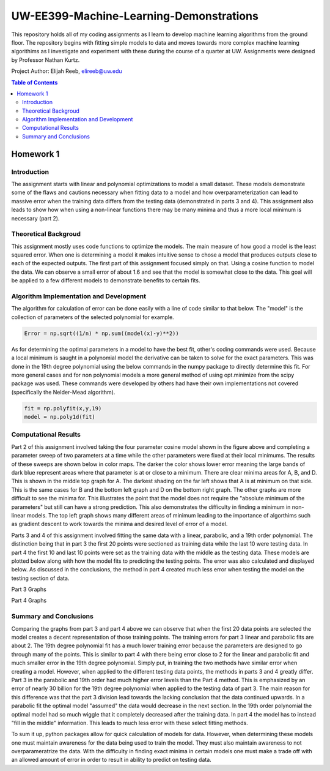 UW-EE399-Machine-Learning-Demonstrations
=========
This repository holds all of my coding assignments as I learn to develop machine learning algorithms from the ground floor. The repository begins with fitting simple models to data and moves towards more complex machine learning algorithims as I investigate and experiment with these during the course of a quarter at UW. Assignments were designed by Professor Nathan Kurtz. 

Project Author: Elijah Reeb, elireeb@uw.edu

.. contents:: Table of Contents

Homework 1
---------------------
Introduction
^^^^^^^^^^^^
The assignment starts with linear and polynomial optimizations to model a small dataset. These models demonstrate some of the flaws and cautions necessary when fitting data to a model and how overparameterization can lead to massive error when the training data differs from the testing data (demonstrated in parts 3 and 4). This assignment also leads to show how when using a non-linear functions there may be many minima and thus a more local minimum is necessary (part 2). 

Theoretical Backgroud
^^^^^^^^^^^^
This assignment mostly uses code functions to optimize the models. The main measure of how good a model is the least squared error. When one is determining a model it makes intuitive sense to chose a model that produces outputs close to each of the expected outputs. The first part of this assignment focused simply on that. Using a cosine function to model the data. We can observe a small error of about 1.6 and see that the model is somewhat close to the data. This goal will be applied to a few different models to demonstrate benefits to certain fits. 

.. image:: https://user-images.githubusercontent.com/130190276/231070744-86b0fa3b-b7e5-4efd-a5d4-2c2c56e18f4d.png

Algorithm Implementation and Development
^^^^^^^^^^^^
The algorithm for calculation of error can be done easily with a line of code similar to that below. The "model" is the collection of parameters of the selected polynomial for example. 

.. code-block:: text

        Error = np.sqrt((1/n) * np.sum((model(x)-y)**2))
        
As for determining the optimal parameters in a model to have the best fit, other's coding commands were used. Because a local minimum is saught in a polynomial model the derivative can be taken to solve for the exact parameters. This was done in the 19th degree polynomial using the below commands in the numpy package to directly determine this fit. For more general cases and for non polynomial models a more general method of using opt.minimize from the scipy package was used. These commands were developed by others had have their own implementations not covered (specifically the Nelder-Mead algorithm). 

.. code-block:: text

        fit = np.polyfit(x,y,19)
        model = np.poly1d(fit)


Computational Results
^^^^^^^^^^^^
Part 2 of this assignment involved taking the four parameter cosine model shown in the figure above and completing a parameter sweep of two parameters at a time while the other parameters were fixed at their local minimums. The results of these sweeps are shown below in color maps. The darker the color shows lower error meaning the large bands of dark blue represent areas where that parameter is at or close to a minimum. There are clear minima areas for A, B, and D. This is shown in the middle top graph for A. The darkest shading on the far left shows that A is at minimum on that side. This is the same cases for B and the bottom left graph and D on the bottom right graph. The other graphs are more difficult to see the minima for. This illustrates the point that the model does not require the "absolute minimum of the parameters" but still can have a strong prediction. This also demonstrates the difficulty in finding a minimum in non-linear models. The top left graph shows many different areas of minimum leading to the importance of algorthims such as gradient descent to work towards the minima and desired level of error of a model. 

.. image:: https://user-images.githubusercontent.com/130190276/231073437-a90b1201-3d3c-4d46-8e42-5a324d96edb1.png

Parts 3 and 4 of this assignment involved fitting the same data with a linear, parabolic, and a 19th order polynomial. The distinction being that in part 3 the first 20 points were sectioned as training data while the last 10 were testing data. In part 4 the first 10 and last 10 points were set as the training data with the middle as the testing data. These models are plotted below along with how the model fits to predicting the testing points. The error was also calculated and displayed below. As discussed in the conclusions, the method in part 4 created much less error when testing the model on the testing section of data. 

Part 3 Graphs

.. image:: https://user-images.githubusercontent.com/130190276/231073199-0c6ca76f-8e10-4a67-a7ed-7aad422b84fe.png

Part 4 Graphs

.. image:: https://user-images.githubusercontent.com/130190276/231072969-d5c5552e-9017-4616-a7de-e1436ee0fea8.png


Summary and Conclusions
^^^^^^^^^^^^
Comparing the graphs from part 3 and part 4 above we can observe that when the first 20 data points are selected the model creates a decent representation of those training points. The training errors for part 3 linear and parabolic fits are about 2. The 19th degree polynomial fit has a much lower training error because the parameters are designed to go through many of the points. This is similar to part 4 with there being error close to 2 for the linear and parabolic fit and much smaller error in the 19th degree polynomial. Simply put, in training the two methods have similar error when creating a model.
However, when applied to the different testing data points, the methods in parts 3 and 4 greatly differ. Part 3 in the parabolic and 19th order had much higher error levels than the Part 4 method. This is emphasized by an error of nearly 30 billion for the 19th degree polynomial when applied to the testing data of part 3. The main reason for this difference was that the part 3 division lead towards the lacking conclusion that the data continued upwards. In a parabolic fit the optimal model "assumed" the data would decrease in the next section. In the 19th order polynomial the optimal model had so much wiggle that it completely decreased after the training data. In part 4 the model has to instead "fill in the middle" information. This leads to much less error with these select fitting methods.

To sum it up, python packages allow for quick calculation of models for data. However, when determining these models one must maintain awareness for the data being used to train the model. They must also maintain awareness to not overparameratrize the data. With the difficulty in finding exact minima in certain models one must make a trade off with an allowed amount of error in order to result in ability to predict on testing data. 


